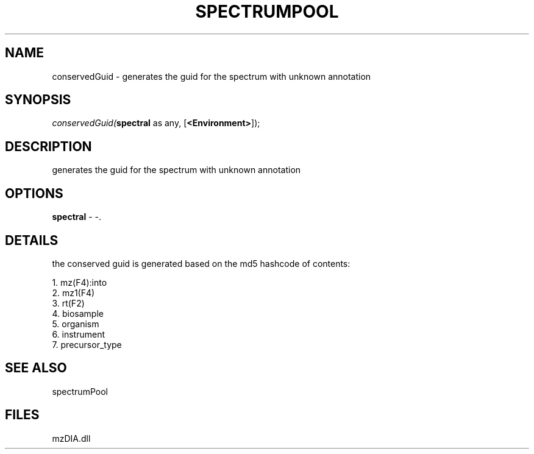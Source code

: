 .\" man page create by R# package system.
.TH SPECTRUMPOOL 1 2000-Jan "conservedGuid" "conservedGuid"
.SH NAME
conservedGuid \- generates the guid for the spectrum with unknown annotation
.SH SYNOPSIS
\fIconservedGuid(\fBspectral\fR as any, 
[\fB<Environment>\fR]);\fR
.SH DESCRIPTION
.PP
generates the guid for the spectrum with unknown annotation
.PP
.SH OPTIONS
.PP
\fBspectral\fB \fR\- -. 
.PP
.SH DETAILS
.PP
the conserved guid is generated based on the md5 hashcode of contents:
 
 1. mz(F4):into
 2. mz1(F4)
 3. rt(F2)
 4. biosample
 5. organism
 6. instrument
 7. precursor_type
.PP
.SH SEE ALSO
spectrumPool
.SH FILES
.PP
mzDIA.dll
.PP
